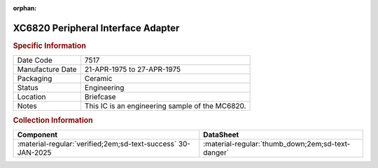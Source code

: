 :orphan:

.. _XC6820:

XC6820 Peripheral Interface Adapter
===================================

.. image:: ../../../images/Hardware/ICs/XC6820.png
   :width: 400
   :align: center

.. rubric:: Specific Information

.. csv-table:: 
   :widths: auto

   "Date Code","7517"
   "Manufacture Date","21-APR-1975 to 27-APR-1975"
   "Packaging","Ceramic"
   "Status","Engineering"
   "Location","Briefcase"
   "Notes","This IC is an engineering sample of the MC6820."

.. rubric:: Collection Information

.. csv-table:: 
   :header: "Component","DataSheet"
   :widths: auto

   ":material-regular:`verified;2em;sd-text-success` 30-JAN-2025",":material-regular:`thumb_down;2em;sd-text-danger`"

